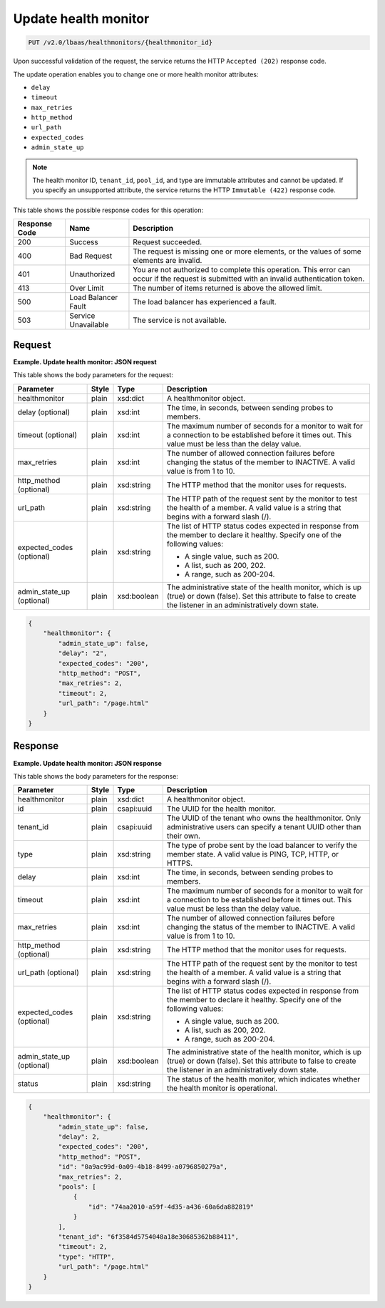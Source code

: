 .. _update-health-monitor-v2:

Update health monitor
^^^^^^^^^^^^^^^^^^^^^^^^^^^^

.. code::

    PUT /v2.0/lbaas/healthmonitors/{healthmonitor_id}


Upon successful validation of the request, the service returns the HTTP
``Accepted (202)`` response code.

The update operation enables you to change one or more health monitor
attributes:

-  ``delay``

-  ``timeout``

-  ``max_retries``

-  ``http_method``

-  ``url_path``

-  ``expected_codes``

-  ``admin_state_up``

.. note::
  The health monitor ID, ``tenant_id``, ``pool_id``, and type are
  immutable attributes and cannot be updated. If you specify an
  unsupported attribute, the service returns the HTTP ``Immutable (422)``
  response code.

This table shows the possible response codes for this operation:

+---------+-----------------------+---------------------------------------------+
|Response | Name                  | Description                                 |
|Code     |                       |                                             |
+=========+=======================+=============================================+
| 200     | Success               | Request succeeded.                          |
+---------+-----------------------+---------------------------------------------+
| 400     | Bad Request           | The request is missing one or more          |
|         |                       | elements, or the values of some elements    |
|         |                       | are invalid.                                |
+---------+-----------------------+---------------------------------------------+
| 401     | Unauthorized          | You are not authorized to complete this     |
|         |                       | operation. This error can occur if the      |
|         |                       | request is submitted with an invalid        |
|         |                       | authentication token.                       |
+---------+-----------------------+---------------------------------------------+
| 413     | Over Limit            | The number of items returned is above the   |
|         |                       | allowed limit.                              |
+---------+-----------------------+---------------------------------------------+
| 500     | Load Balancer Fault   | The load balancer has experienced a fault.  |
+---------+-----------------------+---------------------------------------------+
| 503     | Service Unavailable   | The service is not available.               |
+---------+-----------------------+---------------------------------------------+

Request
""""""""""""""""

**Example. Update health monitor: JSON request**

This table shows the body parameters for the request:

+------------------+-----------+-------------+------------------------------------------------------------------------------------+
| **Parameter**    | **Style** | **Type**    | **Description**                                                                    |
+==================+===========+=============+====================================================================================+
| healthmonitor    | plain     | xsd:dict    | A healthmonitor object.                                                            |
+------------------+-----------+-------------+------------------------------------------------------------------------------------+
| delay            | plain     | xsd:int     | The time, in seconds, between sending probes to members.                           |
| (optional)       |           |             |                                                                                    |
+------------------+-----------+-------------+------------------------------------------------------------------------------------+
| timeout          | plain     | xsd:int     | The maximum number of seconds for a monitor to wait for a connection to be         |
| (optional)       |           |             | established before it times out. This value must be less than the delay value.     |
+------------------+-----------+-------------+------------------------------------------------------------------------------------+
| max_retries      | plain     | xsd:int     | The number of allowed connection failures before changing the status of the member |
|                  |           |             | to INACTIVE. A valid value is from 1 to 10.                                        |
+------------------+-----------+-------------+------------------------------------------------------------------------------------+
| http_method      | plain     | xsd:string  | The HTTP method that the monitor uses for requests.                                |
| (optional)       |           |             |                                                                                    |
+------------------+-----------+-------------+------------------------------------------------------------------------------------+
| url_path         | plain     | xsd:string  | The HTTP path of the request sent by the monitor to test the health of a member.   |
|                  |           |             | A valid value is a string that begins with a forward slash (/).                    |
+------------------+-----------+-------------+------------------------------------------------------------------------------------+
| expected_codes   | plain     | xsd:string  | The list of HTTP status codes expected in response from the member to declare it   |
| (optional)       |           |             | healthy. Specify one of the following values:                                      |
|                  |           |             |                                                                                    |
|                  |           |             | - A single value, such as 200.                                                     |
|                  |           |             | - A list, such as 200, 202.                                                        |
|                  |           |             | - A range, such as 200-204.                                                        |
+------------------+-----------+-------------+------------------------------------------------------------------------------------+
| admin_state_up   | plain     | xsd:boolean | The administrative state of the health monitor, which is up (true) or down (false).|
| (optional)       |           |             | Set this attribute to false to create the listener in an administratively down     |
|                  |           |             | state.                                                                             |
+------------------+-----------+-------------+------------------------------------------------------------------------------------+


.. code::  

    {
        "healthmonitor": {
            "admin_state_up": false,
            "delay": "2",
            "expected_codes": "200",
            "http_method": "POST",
            "max_retries": 2,
            "timeout": 2,
            "url_path": "/page.html"
        }
    }

Response
""""""""""""""""

**Example. Update health monitor: JSON response**

This table shows the body parameters for the response:

+------------------+-----------+-------------+------------------------------------------------------------------------------------+
| **Parameter**    | **Style** | **Type**    | **Description**                                                                    |
+==================+===========+=============+====================================================================================+
| healthmonitor    | plain     | xsd:dict    | A healthmonitor object.                                                            |
+------------------+-----------+-------------+------------------------------------------------------------------------------------+
| id               | plain     | csapi:uuid  | The UUID for the health monitor.                                                   |
+------------------+-----------+-------------+------------------------------------------------------------------------------------+
| tenant_id        | plain     | csapi:uuid  | The UUID of the tenant who owns the healthmonitor. Only administrative users can   |
|                  |           |             | specify a tenant UUID other than their own.                                        |
+------------------+-----------+-------------+------------------------------------------------------------------------------------+
| type             | plain     | xsd:string  | The type of probe sent by the load balancer to verify the member state.            |
|                  |           |             | A valid value is PING, TCP, HTTP, or HTTPS.                                        |
+------------------+-----------+-------------+------------------------------------------------------------------------------------+
| delay            | plain     | xsd:int     | The time, in seconds, between sending probes to members.                           |
+------------------+-----------+-------------+------------------------------------------------------------------------------------+
| timeout          | plain     | xsd:int     | The maximum number of seconds for a monitor to wait for a connection to be         |
|                  |           |             | established before it times out. This value must be less than the delay value.     |
+------------------+-----------+-------------+------------------------------------------------------------------------------------+
| max_retries      | plain     | xsd:int     | The number of allowed connection failures before changing the status of the member |
|                  |           |             | to INACTIVE. A valid value is from 1 to 10.                                        |
+------------------+-----------+-------------+------------------------------------------------------------------------------------+
| http_method      | plain     | xsd:string  | The HTTP method that the monitor uses for requests.                                |
| (optional)       |           |             |                                                                                    |
+------------------+-----------+-------------+------------------------------------------------------------------------------------+
| url_path         | plain     | xsd:string  | The HTTP path of the request sent by the monitor to test the health of a member.   |
| (optional)       |           |             | A valid value is a string that begins with a forward slash (/).                    |
+------------------+-----------+-------------+------------------------------------------------------------------------------------+
| expected_codes   | plain     | xsd:string  | The list of HTTP status codes expected in response from the member to declare it   |
| (optional)       |           |             | healthy. Specify one of the following values:                                      |
|                  |           |             |                                                                                    |
|                  |           |             | - A single value, such as 200.                                                     |
|                  |           |             | - A list, such as 200, 202.                                                        |
|                  |           |             | - A range, such as 200-204.                                                        |
+------------------+-----------+-------------+------------------------------------------------------------------------------------+
| admin_state_up   | plain     | xsd:boolean | The administrative state of the health monitor, which is up (true) or down (false).|
| (optional)       |           |             | Set this attribute to false to create the listener in an administratively down     |
|                  |           |             | state.                                                                             |
+------------------+-----------+-------------+------------------------------------------------------------------------------------+
| status           | plain     | xsd:string  | The status of the health monitor, which indicates whether the health monitor is    |
|                  |           |             | operational.                                                                       |
+------------------+-----------+-------------+------------------------------------------------------------------------------------+


.. code::  

    {
        "healthmonitor": {
            "admin_state_up": false,
            "delay": 2,
            "expected_codes": "200",
            "http_method": "POST",
            "id": "0a9ac99d-0a09-4b18-8499-a0796850279a",
            "max_retries": 2,
            "pools": [
                {
                    "id": "74aa2010-a59f-4d35-a436-60a6da882819"
                }
            ],
            "tenant_id": "6f3584d5754048a18e30685362b88411",
            "timeout": 2,
            "type": "HTTP",
            "url_path": "/page.html"
        }
    }
